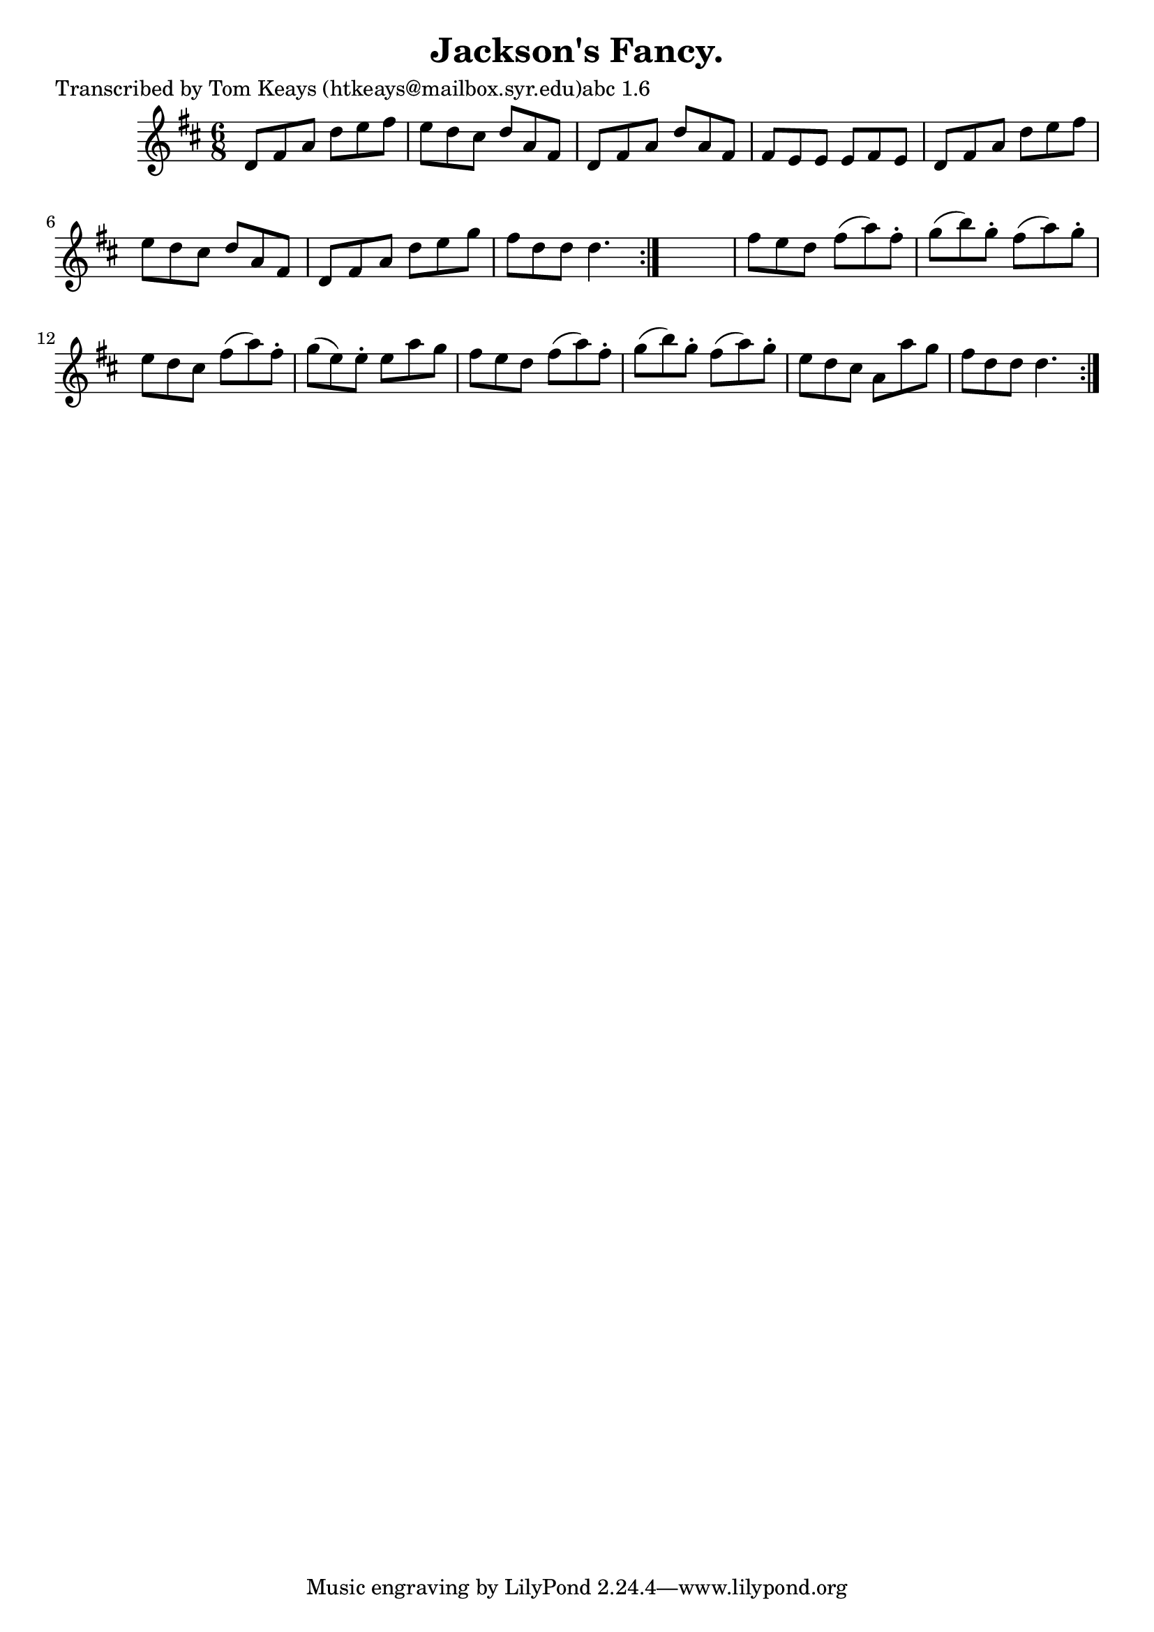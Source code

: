 
\version "2.16.2"
% automatically converted by musicxml2ly from xml/0905_tk.xml

%% additional definitions required by the score:
\language "english"


\header {
    poet = "Transcribed by Tom Keays (htkeays@mailbox.syr.edu)abc 1.6"
    encoder = "abc2xml version 63"
    encodingdate = "2015-01-25"
    title = "Jackson's Fancy."
    }

\layout {
    \context { \Score
        autoBeaming = ##f
        }
    }
PartPOneVoiceOne =  \relative d' {
    \repeat volta 2 {
        \repeat volta 2 {
            \key d \major \time 6/8 d8 [ fs8 a8 ] d8 [ e8 fs8 ] | % 2
            e8 [ d8 cs8 ] d8 [ a8 fs8 ] | % 3
            d8 [ fs8 a8 ] d8 [ a8 fs8 ] | % 4
            fs8 [ e8 e8 ] e8 [ fs8 e8 ] | % 5
            d8 [ fs8 a8 ] d8 [ e8 fs8 ] | % 6
            e8 [ d8 cs8 ] d8 [ a8 fs8 ] | % 7
            d8 [ fs8 a8 ] d8 [ e8 g8 ] | % 8
            fs8 [ d8 d8 ] d4. }
        s2. | \barNumberCheck #10
        fs8 [ e8 d8 ] fs8 ( [ a8 ) fs8 -. ] | % 11
        g8 ( [ b8 ) g8 -. ] fs8 ( [ a8 ) g8 -. ] | % 12
        e8 [ d8 cs8 ] fs8 ( [ a8 ) fs8 -. ] | % 13
        g8 ( [ e8 ) e8 -. ] e8 [ a8 g8 ] | % 14
        fs8 [ e8 d8 ] fs8 ( [ a8 ) fs8 -. ] | % 15
        g8 ( [ b8 ) g8 -. ] fs8 ( [ a8 ) g8 -. ] | % 16
        e8 [ d8 cs8 ] a8 [ a'8 g8 ] | % 17
        fs8 [ d8 d8 ] d4. }
    }


% The score definition
\score {
    <<
        \new Staff <<
            \context Staff << 
                \context Voice = "PartPOneVoiceOne" { \PartPOneVoiceOne }
                >>
            >>
        
        >>
    \layout {}
    % To create MIDI output, uncomment the following line:
    %  \midi {}
    }

